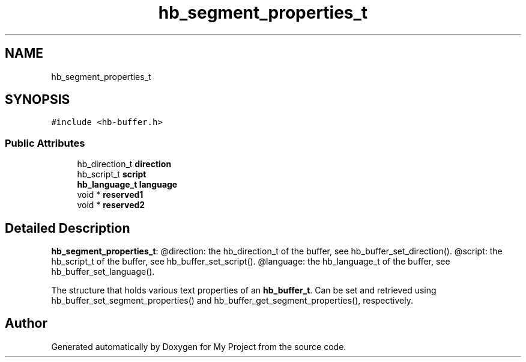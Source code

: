 .TH "hb_segment_properties_t" 3 "Wed Feb 1 2023" "Version Version 0.0" "My Project" \" -*- nroff -*-
.ad l
.nh
.SH NAME
hb_segment_properties_t
.SH SYNOPSIS
.br
.PP
.PP
\fC#include <hb\-buffer\&.h>\fP
.SS "Public Attributes"

.in +1c
.ti -1c
.RI "hb_direction_t \fBdirection\fP"
.br
.ti -1c
.RI "hb_script_t \fBscript\fP"
.br
.ti -1c
.RI "\fBhb_language_t\fP \fBlanguage\fP"
.br
.ti -1c
.RI "void * \fBreserved1\fP"
.br
.ti -1c
.RI "void * \fBreserved2\fP"
.br
.in -1c
.SH "Detailed Description"
.PP 
\fBhb_segment_properties_t\fP: @direction: the hb_direction_t of the buffer, see hb_buffer_set_direction()\&. @script: the hb_script_t of the buffer, see hb_buffer_set_script()\&. @language: the hb_language_t of the buffer, see hb_buffer_set_language()\&.
.PP
The structure that holds various text properties of an \fBhb_buffer_t\fP\&. Can be set and retrieved using hb_buffer_set_segment_properties() and hb_buffer_get_segment_properties(), respectively\&. 

.SH "Author"
.PP 
Generated automatically by Doxygen for My Project from the source code\&.
